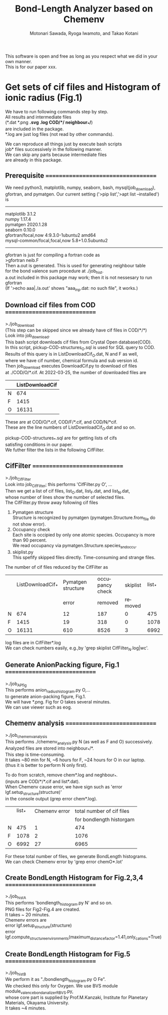 # -*- Mode: org ; Coding: utf-8-unix -*-
#+TITLE: Bond-Length Analyzer based on Chemenv
#+AUTHOR: Motonari Sawada, Ryoga Iwamoto, and Takao Kotani 
#+email: takaokotani@gmail.com
#+LANGUAGE: en
#+STARTUP: showall
#+OPTIONS: \n:t

This software is open and free as long as you respect what we did in your own manner.
This is for our paper xxx.


* Get sets of cif files and Histogram of ionic radius (Fig.1)

We have to run following commands step by step.
All results and intermediate files 
(*.dat *.png *.svg *.log COD/*/*  neighbour_*/*) 
are included in the package. 
*.log are just log files (not read by other commands).

We can reproduce all things just by execute bash scripts
job* files successively in the following manner.
We can skip any parts because intermediate files 
are already in this package.


** Prerequisite ===================================
We need python3, matplotlib, numpy, seaborn, bash, mysql(job_download), 
gfortran, and pymatgen. Our current setting ('>pip list','>apt list --installed') is
----------------------------------
matplotlib             3.1.2               
numpy                  1.17.4              
pymatgen               2020.1.28           
seaborn                0.10.0              
gfortran/focal,now 4:9.3.0-1ubuntu2 amd64
mysql-common/focal,focal,now 5.8+1.0.5ubuntu2
---------------------------------

gfortran is just for compiling a fortran code as
>gfortran neib.F
Then a.out is generated. This is used for generating neighbour table 
for the bond valence sum procedure at ./job_hist.
a.out included in this package may work; then it is not nessesary to run gfortran
(If '>echo aaa|./a.out' shows "aaa_inp.dat: no such file", it works.)


** Download cif files from COD =============================
>./job_download
(This step can be skipped since we already have cif files in COD/*/*)
Look into job_download.
This bash script downloads cif files from Crystal Open database(COD).
In this script, pickup-COD-structures_O.sql is used for SQL query to COD.
Results of this query is in ListDownloadCif_O.dat, N and F as well,
where we have cif number, chemical formula and sub version id.
Then job_download executes DownloadCif.py to download cif files 
at ./COD/O/*.cif. At 2022-03-25, the number of downloaded files are 
|   | ListDownloadCif |
|---+-----------------|
| N |             674 |
| F |            1415 |
| O |           16131 |
These are at COD/O/*.cif, COD/F/*.cif, and COD/N/*cif.
These are the line numbers of ListDownloadCif_O.dat and so on.

pickup-COD-structures_*.sql are for getting lists of cifs
satisfing conditions in our paper.
We futher filter the lists in the following CifFilter.


** CifFilter =============================
>./job_CifFilter
Look into job_CifFilter; this performs 'CifFilter.py O', ...
Then we get a list of cif files, list_O.dat, list_F.dat, and list_N.dat,
whose number of lines show the number of selected files.
The CifFilter.py throw away following cif files
1. Pymatgen structure  
   Structure is recognized by pymatgen (pymatgen.Structure.from_file do not show error).
2. Occupancy check
   Each site is occipied by only one atomic species. Occupancy is more than 90 percent.
   We read occupancy via pymatgen.Structure.species_and_occu.
3. skiplist.py 
   This spefify skipped files directly. Time-consuming and strange files. 

The number of cif files reduced by the CifFilter as
|   | ListDownloadCif_* | Pymatgen structure | occupancy check | skiplist | list_* |
|   |                   |              error |         removed |  removed |        |
|---+-------------------+--------------------+-----------------+----------+--------|
| N |               674 |                 12 |             187 |        0 |    475 |
| F |              1415 |                 19 |             318 |        0 |   1078 |
| O |             16131 |                610 |            8526 |        3 |   6992 |

log files are in CifFilter*.log
We can check numbers easily, e.g.,by 'grep skiplist CifFilter_N.log|wc'.


** Generate AnionPacking figure, Fig.1  =============================
>./job_APfig
  This performs anion_radius_histogram.py O,...
  to generate anion-packing figure, Fig.1.
  We will have *.png. Fig for O takes several minutes.
  We can use viewer such as eog.


** Chemenv analysis  =============================
>./job_chemenv_analysis
 This performs ./chemenv_analysis.py N (as well as F and O) successively. 
 Analyzed files are stored into neighbour_*/*.
 This step is time-consuming. 
 It takes ~80 min for N, ~6 hours for F, ~24 hours for O in our laptop.
 (thus it is better to perform N only first).

To do from scratch, remove chem*.log and neghbour_*. 
(inputs are COD/*/*.cif and list*.dat).
When Chemenv cause error, we have sign such as 'error lgf.setup_structure(structure)'
in the console output (grep error chem*.log).

|   | list_* | Chemenv error | total number of cif files |
|   |        |               |  for bondlength historgam |
|---+--------+---------------+---------------------------|
| N |    475 |             1 |                       474 |
| F |   1078 |             2 |                      1076 |
| O |   6992 |            27 |                      6965 |

For these total number of files, we generate BondLength histograms.
We can check Chemenv error by 'grep error chemO*.lot'

** Create BondLength Histogram for Fig.2,3,4  =============================
>./job_histA
 This performs 'bondlength_histogram.py N' and so on.
 PNG files for Fig2-Fig.4 are created.
 It takes ~ 20 minutes.
Chemenv errors are
 error lgf.setup_structure(structure)
 error lgf.compute_structure_environments(maximum_distance_factor=1.41,only_cations=True)

** Create BondLength Histogram for Fig.5  =============================
>./job_histB
  We perform it as "./bondlength_histogram.py O Fe".
  We checked this only for Oxygen. We use BVS module module_valence_bond_analizer_RBVS.py,
  whose core part is supplied by Prof.M.Kanzaki, Institute for Planetary Materials, Okayama University.
  It takes ~4 minutes.
  

